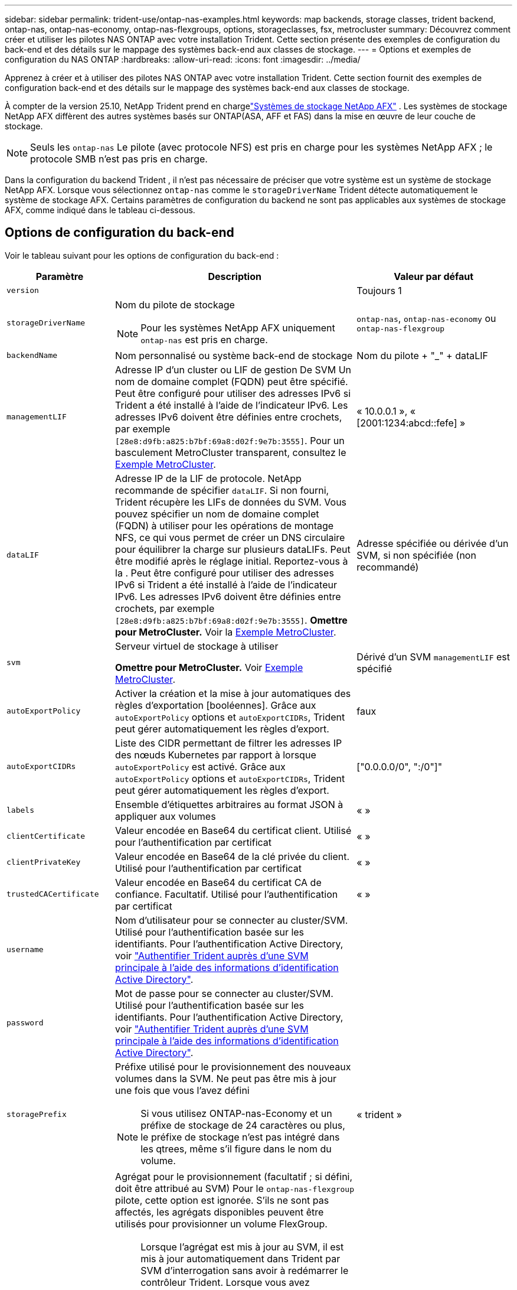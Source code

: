 ---
sidebar: sidebar 
permalink: trident-use/ontap-nas-examples.html 
keywords: map backends, storage classes, trident backend, ontap-nas, ontap-nas-economy, ontap-nas-flexgroups, options, storageclasses, fsx, metrocluster 
summary: Découvrez comment créer et utiliser les pilotes NAS ONTAP avec votre installation Trident. Cette section présente des exemples de configuration du back-end et des détails sur le mappage des systèmes back-end aux classes de stockage. 
---
= Options et exemples de configuration du NAS ONTAP
:hardbreaks:
:allow-uri-read: 
:icons: font
:imagesdir: ../media/


[role="lead"]
Apprenez à créer et à utiliser des pilotes NAS ONTAP avec votre installation Trident. Cette section fournit des exemples de configuration back-end et des détails sur le mappage des systèmes back-end aux classes de stockage.

À compter de la version 25.10, NetApp Trident prend en chargelink:https://docs.netapp.com/us-en/ontap-afx/index.html["Systèmes de stockage NetApp AFX"^] .  Les systèmes de stockage NetApp AFX diffèrent des autres systèmes basés sur ONTAP(ASA, AFF et FAS) dans la mise en œuvre de leur couche de stockage.


NOTE: Seuls les `ontap-nas` Le pilote (avec protocole NFS) est pris en charge pour les systèmes NetApp AFX ; le protocole SMB n’est pas pris en charge.

Dans la configuration du backend Trident , il n'est pas nécessaire de préciser que votre système est un système de stockage NetApp AFX.  Lorsque vous sélectionnez `ontap-nas` comme le `storageDriverName` Trident détecte automatiquement le système de stockage AFX.  Certains paramètres de configuration du backend ne sont pas applicables aux systèmes de stockage AFX, comme indiqué dans le tableau ci-dessous.



== Options de configuration du back-end

Voir le tableau suivant pour les options de configuration du back-end :

[cols="1,3,2"]
|===
| Paramètre | Description | Valeur par défaut 


| `version` |  | Toujours 1 


| `storageDriverName`  a| 
Nom du pilote de stockage


NOTE: Pour les systèmes NetApp AFX uniquement `ontap-nas` est pris en charge.
| `ontap-nas`, `ontap-nas-economy` ou `ontap-nas-flexgroup` 


| `backendName` | Nom personnalisé ou système back-end de stockage | Nom du pilote + "_" + dataLIF 


| `managementLIF` | Adresse IP d'un cluster ou LIF de gestion De SVM Un nom de domaine complet (FQDN) peut être spécifié. Peut être configuré pour utiliser des adresses IPv6 si Trident a été installé à l'aide de l'indicateur IPv6. Les adresses IPv6 doivent être définies entre crochets, par exemple `[28e8:d9fb:a825:b7bf:69a8:d02f:9e7b:3555]`. Pour un basculement MetroCluster transparent, consultez le <<mcc-best>>. | « 10.0.0.1 », « [2001:1234:abcd::fefe] » 


| `dataLIF` | Adresse IP de la LIF de protocole. NetApp recommande de spécifier `dataLIF`. Si non fourni, Trident récupère les LIFs de données du SVM. Vous pouvez spécifier un nom de domaine complet (FQDN) à utiliser pour les opérations de montage NFS, ce qui vous permet de créer un DNS circulaire pour équilibrer la charge sur plusieurs dataLIFs. Peut être modifié après le réglage initial. Reportez-vous à la . Peut être configuré pour utiliser des adresses IPv6 si Trident a été installé à l'aide de l'indicateur IPv6. Les adresses IPv6 doivent être définies entre crochets, par exemple `[28e8:d9fb:a825:b7bf:69a8:d02f:9e7b:3555]`. *Omettre pour MetroCluster.* Voir la <<mcc-best>>. | Adresse spécifiée ou dérivée d'un SVM, si non spécifiée (non recommandé) 


| `svm` | Serveur virtuel de stockage à utiliser

*Omettre pour MetroCluster.* Voir <<mcc-best>>. | Dérivé d'un SVM `managementLIF` est spécifié 


| `autoExportPolicy` | Activer la création et la mise à jour automatiques des règles d'exportation [booléennes]. Grâce aux `autoExportPolicy` options et `autoExportCIDRs`, Trident peut gérer automatiquement les règles d'export. | faux 


| `autoExportCIDRs` | Liste des CIDR permettant de filtrer les adresses IP des nœuds Kubernetes par rapport à lorsque `autoExportPolicy` est activé. Grâce aux `autoExportPolicy` options et `autoExportCIDRs`, Trident peut gérer automatiquement les règles d'export. | ["0.0.0.0/0", ":/0"]" 


| `labels` | Ensemble d'étiquettes arbitraires au format JSON à appliquer aux volumes | « » 


| `clientCertificate` | Valeur encodée en Base64 du certificat client. Utilisé pour l'authentification par certificat | « » 


| `clientPrivateKey` | Valeur encodée en Base64 de la clé privée du client. Utilisé pour l'authentification par certificat | « » 


| `trustedCACertificate` | Valeur encodée en Base64 du certificat CA de confiance. Facultatif. Utilisé pour l'authentification par certificat | « » 


| `username` | Nom d'utilisateur pour se connecter au cluster/SVM. Utilisé pour l'authentification basée sur les identifiants. Pour l'authentification Active Directory, voir link:../trident-use/ontap-san-examples.html#authenticate-trident-to-a-backend-svm-using-active-directory-credentials["Authentifier Trident auprès d'une SVM principale à l'aide des informations d'identification Active Directory"]. |  


| `password` | Mot de passe pour se connecter au cluster/SVM. Utilisé pour l'authentification basée sur les identifiants. Pour l'authentification Active Directory, voir link:../trident-use/ontap-san-examples.html#authenticate-trident-to-a-backend-svm-using-active-directory-credentials["Authentifier Trident auprès d'une SVM principale à l'aide des informations d'identification Active Directory"]. |  


| `storagePrefix`  a| 
Préfixe utilisé pour le provisionnement des nouveaux volumes dans la SVM. Ne peut pas être mis à jour une fois que vous l'avez défini


NOTE: Si vous utilisez ONTAP-nas-Economy et un préfixe de stockage de 24 caractères ou plus, le préfixe de stockage n'est pas intégré dans les qtrees, même s'il figure dans le nom du volume.
| « trident » 


| `aggregate`  a| 
Agrégat pour le provisionnement (facultatif ; si défini, doit être attribué au SVM) Pour le `ontap-nas-flexgroup` pilote, cette option est ignorée. S'ils ne sont pas affectés, les agrégats disponibles peuvent être utilisés pour provisionner un volume FlexGroup.


NOTE: Lorsque l'agrégat est mis à jour au SVM, il est mis à jour automatiquement dans Trident par SVM d'interrogation sans avoir à redémarrer le contrôleur Trident. Lorsque vous avez configuré un agrégat spécifique dans Trident pour provisionner des volumes, si l'agrégat est renommé ou déplacé hors du SVM, le back-end passe à l'état Failed dans Trident lors de l'interrogation de l'agrégat du SVM. Il faut remplacer l'agrégat par un agrégat présent sur la SVM ou le retirer complètement pour remettre le back-end en ligne.

*Ne pas spécifier pour les systèmes de stockage AFX.*
 a| 
« »



| `limitAggregateUsage` | L'approvisionnement échouera si l'utilisation dépasse ce pourcentage. *Ne s'applique pas à Amazon FSx pour ONTAP*. *Ne pas spécifier pour les systèmes de stockage AFX.* | « » (non appliqué par défaut) 


| FlexgroupAggregateList  a| 
Liste des agrégats pour le provisionnement (facultatif ; si défini, doit être affecté au SVM) Tous les agrégats affectés au SVM sont utilisés pour provisionner un volume FlexGroup. Pris en charge pour le pilote de stockage *ONTAP-nas-FlexGroup*.


NOTE: Lorsque la liste des agrégats est mise à jour au SVM, elle est mise à jour automatiquement dans Trident par SVM d'interrogation sans devoir redémarrer le contrôleur Trident. Lorsque vous avez configuré une liste d'agrégats spécifique dans Trident pour provisionner des volumes, si la liste d'agrégats est renommée ou déplacée hors du SVM, le back-end passe à l'état Failed dans Trident lors de l'interrogation de l'agrégat du SVM. Il faut remplacer la liste des agrégats par une liste présente sur la SVM ou la supprimer définitivement pour remettre le système back-end en ligne.
| « » 


| `limitVolumeSize` | L'approvisionnement échouera si la taille du volume demandée est supérieure à cette valeur. | « » (non appliqué par défaut) 


| `debugTraceFlags` | Indicateurs de débogage à utiliser lors du dépannage. Exemple, {"api":false, "method":true}

Ne pas utiliser `debugTraceFlags` à moins que vous ne soyez en mesure de dépanner et que vous ayez besoin d'un vidage détaillé des journaux. | nul 


| `nasType` | Configurer la création de volumes NFS ou SMB. Les options sont `nfs` , `smb` ou nul. La valeur nulle correspond par défaut aux volumes NFS. *Si spécifié, toujours définir sur `nfs` pour les systèmes de stockage AFX*. | `nfs` 


| `nfsMountOptions` | Liste des options de montage NFS séparée par des virgules. Les options de montage des volumes persistants Kubernetes sont normalement spécifiées dans les classes de stockage, mais si aucune option de montage n'est spécifiée dans une classe de stockage, Trident revient à utiliser les options de montage spécifiées dans le fichier de configuration du back-end de stockage. Si aucune option de montage n'est spécifiée dans la classe de stockage ou le fichier de configuration, Trident ne définit aucune option de montage sur un volume persistant associé. | « » 


| `qtreesPerFlexvol` | Nombre maximal de qtrees par FlexVol, qui doit être compris dans la plage [50, 300] | « 200 » 


| `smbShare` | Vous pouvez spécifier l'une des options suivantes : le nom d'un partage SMB créé à l'aide de la console de gestion Microsoft ou de l'interface de ligne de commande ONTAP ; un nom permettant à Trident de créer le partage SMB ; ou bien laisser le paramètre vide pour empêcher l'accès au partage commun aux volumes. Ce paramètre est facultatif pour les ONTAP sur site. Ce paramètre est requis pour Amazon FSX pour les systèmes back-end ONTAP et ne peut pas être vide. | `smb-share` 


| `useREST` | Paramètre booléen pour utiliser les API REST ONTAP .  `useREST`Lorsqu'il est réglé sur `true` Trident utilise les API REST ONTAP pour communiquer avec le système dorsal ; lorsqu'il est configuré pour `false` Trident utilise des appels ONTAPI (ZAPI) pour communiquer avec le backend. Cette fonctionnalité nécessite ONTAP 9.11.1 et versions ultérieures. De plus, le rôle de connexion ONTAP utilisé doit avoir accès à `ontapi` application. Ceci est satisfait par la définition prédéfinie `vsadmin` et `cluster-admin` rôles. À compter de la version Trident 24.06 et ONTAP 9.15.1 ou ultérieure, `useREST` est réglé sur `true` par défaut ; modifier `useREST` à `false` utiliser les appels ONTAPI (ZAPI). *Si spécifié, toujours définir sur `true` pour les systèmes de stockage AFX*. | `true` Pour ONTAP 9.15.1 ou version ultérieure, sinon `false`. 


| `limitVolumePoolSize` | Taille de FlexVol maximale requise lors de l'utilisation de qtrees dans le back-end ONTAP-nas-Economy. | « » (non appliqué par défaut) 


| `denyNewVolumePools` | Empêche les `ontap-nas-economy` systèmes back-end de créer de nouveaux volumes FlexVol pour contenir leurs qtrees. Seuls les volumes FlexVol préexistants sont utilisés pour provisionner les nouveaux volumes persistants. |  


| `adAdminUser` | Utilisateur ou groupe d'utilisateurs administrateur Active Directory avec accès complet aux partages SMB. Utilisez ce paramètre pour accorder des droits d'administrateur sur le partage SMB avec un contrôle total. |  
|===


== Options de configuration back-end pour les volumes de provisionnement

Vous pouvez contrôler le provisionnement par défaut à l'aide de ces options dans `defaults` section de la configuration. Pour un exemple, voir les exemples de configuration ci-dessous.

[cols="1,3,2"]
|===
| Paramètre | Description | Valeur par défaut 


| `spaceAllocation` | Allocation d'espace pour les qtrees | « vrai » 


| `spaceReserve` | Mode de réservation d'espace ; « aucun » (fin) ou « volume » (épais) | « aucun » 


| `snapshotPolicy` | Règle Snapshot à utiliser | « aucun » 


| `qosPolicy` | QoS policy group à affecter pour les volumes créés. Choisissez une de qosPolicy ou adaptiveQosPolicy par pool de stockage/back-end | « » 


| `adaptiveQosPolicy` | Groupe de règles de QoS adaptative à attribuer aux volumes créés. Choisissez une de qosPolicy ou adaptiveQosPolicy par pool de stockage/back-end. Non pris en charge par l'économie ontap-nas. | « » 


| `snapshotReserve` | Pourcentage de volume réservé pour les snapshots | « 0 » si `snapshotPolicy` est « aucun », sinon « » 


| `splitOnClone` | Séparer un clone de son parent lors de sa création | « faux » 


| `encryption` | Activez le chiffrement de volume NetApp (NVE) sur le nouveau volume. La valeur par défaut est `false`. Pour utiliser cette option, NVE doit être sous licence et activé sur le cluster. Si NAE est activé sur le back-end, tout volume provisionné dans Trident est activé. Pour plus d'informations, reportez-vous à la section : link:../trident-reco/security-reco.html["Fonctionnement de Trident avec NVE et NAE"]. | « faux » 


| `tieringPolicy` | Règle de hiérarchisation à utiliser « aucun » |  


| `unixPermissions` | Mode pour les nouveaux volumes | « 777 » pour les volumes NFS ; vide (non applicable) pour les volumes SMB 


| `snapshotDir` | Contrôle l'accès au `.snapshot` répertoire | « True » pour NFSv4 « false » pour NFSv3 


| `exportPolicy` | Export policy à utiliser | « par défaut » 


| `securityStyle` | Style de sécurité pour les nouveaux volumes. Prise en charge de NFS `mixed` et `unix` styles de sécurité. SMB prend en charge `mixed` et `ntfs` styles de sécurité. | NFS par défaut est `unix`. SMB par défaut est `ntfs`. 


| `nameTemplate` | Modèle pour créer des noms de volume personnalisés. | « » 
|===

NOTE: L'utilisation de groupes de règles de qualité de service avec Trident nécessite ONTAP 9.8 ou une version ultérieure. Vous devez utiliser un groupe de règles QoS non partagé et vous assurer que le groupe de règles est appliqué à chaque composant individuellement. Un groupe de règles de QoS partagées applique le débit total de toutes les charges de travail.



=== Exemples de provisionnement de volumes

Voici un exemple avec des valeurs par défaut définies :

[source, yaml]
----
---
version: 1
storageDriverName: ontap-nas
backendName: customBackendName
managementLIF: 10.0.0.1
dataLIF: 10.0.0.2
labels:
  k8scluster: dev1
  backend: dev1-nasbackend
svm: trident_svm
username: cluster-admin
password: <password>
limitAggregateUsage: 80%
limitVolumeSize: 50Gi
nfsMountOptions: nfsvers=4
debugTraceFlags:
  api: false
  method: true
defaults:
  spaceReserve: volume
  qosPolicy: premium
  exportPolicy: myk8scluster
  snapshotPolicy: default
  snapshotReserve: "10"
----
Pour `ontap-nas` et `ontap-nas-flexgroups` Trident utilise désormais un nouveau calcul pour garantir que le FlexVol est correctement dimensionné avec le pourcentage snapshotReserve et le PVC. Lorsqu'un utilisateur demande un PVC, Trident crée le FlexVol d'origine avec plus d'espace grâce à ce nouveau calcul. Ce calcul garantit que l'utilisateur reçoit l'espace inscriptible qu'il a demandé sur le PVC, et non un espace inférieur à celui demandé. Avant la version 21.07, lorsqu'un utilisateur demandait un PVC (par exemple, 5 Gio), avec un snapshotReserve à 50 %, il ne recevait que 2,5 Gio d'espace inscriptible. En effet, l'utilisateur a demandé le volume entier et `snapshotReserve` est un pourcentage de cela. Avec Trident 21.07, ce que l'utilisateur demande, c'est l'espace inscriptible, et Trident définit cet espace. `snapshotReserve` nombre en pourcentage du volume total. Cela ne s'applique pas à `ontap-nas-economy` . Consultez l’exemple suivant pour voir comment cela fonctionne :

Le calcul est le suivant :

[listing]
----
Total volume size = <PVC requested size> / (1 - (<snapshotReserve percentage> / 100))
----
Pour snapshotReserve = 50 % et une demande PVC = 5 Gio, la taille totale du volume est de 5/0,5 = 10 Gio et la taille disponible est de 5 Gio, ce qui correspond à ce que l'utilisateur a demandé dans la demande PVC .  `volume show` la commande devrait afficher des résultats similaires à cet exemple :

image::../media/volume-show-nas.png[Affiche la sortie de la commande volume show.]

Les backends existants des installations précédentes provisionneront les volumes comme expliqué ci-dessus lors de la mise à niveau de Trident. Pour les volumes créés avant la mise à niveau, vous devez les redimensionner afin que la modification soit prise en compte. Par exemple, un PVC de 2 Gio avec  `snapshotReserve=50` Auparavant, le volume fournissait 1 Gio d'espace inscriptible. Par exemple, le redimensionnement à 3 Gio permet à l'application de disposer de 3 Gio d'espace inscriptible sur un volume de 6 Gio.



== Exemples de configuration minimaux

Les exemples suivants montrent des configurations de base qui laissent la plupart des paramètres par défaut. C'est la façon la plus simple de définir un back-end.


NOTE: Si vous utilisez Amazon FSX sur NetApp ONTAP avec Trident, nous vous recommandons de spécifier des noms DNS pour les LIF au lieu d'adresses IP.

.Exemple d'économie NAS ONTAP
[%collapsible]
====
[source, yaml]
----
---
version: 1
storageDriverName: ontap-nas-economy
managementLIF: 10.0.0.1
dataLIF: 10.0.0.2
svm: svm_nfs
username: vsadmin
password: password
----
====
.Exemple de FlexGroup NAS ONTAP
[%collapsible]
====
[source, yaml]
----
---
version: 1
storageDriverName: ontap-nas-flexgroup
managementLIF: 10.0.0.1
dataLIF: 10.0.0.2
svm: svm_nfs
username: vsadmin
password: password
----
====
.Exemple MetroCluster
[#mcc-best%collapsible]
====
Vous pouvez configurer le back-end pour éviter d'avoir à mettre à jour manuellement la définition du back-end après le basculement et le rétablissement pendant link:../trident-reco/backup.html#svm-replication-and-recovery["Réplication et restauration des SVM"].

Pour un basculement et un rétablissement fluides, préciser le SVM en utilisant `managementLIF` et omettre le `dataLIF` et `svm` paramètres. Par exemple :

[source, yaml]
----
---
version: 1
storageDriverName: ontap-nas
managementLIF: 192.168.1.66
username: vsadmin
password: password
----
====
.Exemple de volumes SMB
[%collapsible]
====
[source, yaml]
----
---
version: 1
backendName: ExampleBackend
storageDriverName: ontap-nas
managementLIF: 10.0.0.1
nasType: smb
securityStyle: ntfs
unixPermissions: ""
dataLIF: 10.0.0.2
svm: svm_nfs
username: vsadmin
password: password
----
====
.Exemple d'authentification basée sur un certificat
[%collapsible]
====
Il s'agit d'un exemple de configuration back-end minimal. `clientCertificate`, `clientPrivateKey`, et `trustedCACertificate` (Facultatif, si vous utilisez une autorité de certification approuvée) est renseigné `backend.json` Et prendre les valeurs codées en base64 du certificat client, de la clé privée et du certificat CA de confiance, respectivement.

[source, yaml]
----
---
version: 1
backendName: DefaultNASBackend
storageDriverName: ontap-nas
managementLIF: 10.0.0.1
dataLIF: 10.0.0.15
svm: nfs_svm
clientCertificate: ZXR0ZXJwYXB...ICMgJ3BhcGVyc2
clientPrivateKey: vciwKIyAgZG...0cnksIGRlc2NyaX
trustedCACertificate: zcyBbaG...b3Igb3duIGNsYXNz
storagePrefix: myPrefix_
----
====
.Exemple de règle d'export automatique
[%collapsible]
====
Cet exemple montre comment vous pouvez demander à Trident d'utiliser des règles d'export dynamiques pour créer et gérer automatiquement les règles d'export. Cela fonctionne de la même manière pour les `ontap-nas-economy` pilotes et `ontap-nas-flexgroup`.

[source, yaml]
----
---
version: 1
storageDriverName: ontap-nas
managementLIF: 10.0.0.1
dataLIF: 10.0.0.2
svm: svm_nfs
labels:
  k8scluster: test-cluster-east-1a
  backend: test1-nasbackend
autoExportPolicy: true
autoExportCIDRs:
- 10.0.0.0/24
username: admin
password: password
nfsMountOptions: nfsvers=4
----
====
.Exemple d'adresses IPv6
[%collapsible]
====
Cet exemple montre `managementLIF` Utilisation d'une adresse IPv6.

[source, yaml]
----
---
version: 1
storageDriverName: ontap-nas
backendName: nas_ipv6_backend
managementLIF: "[5c5d:5edf:8f:7657:bef8:109b:1b41:d491]"
labels:
  k8scluster: test-cluster-east-1a
  backend: test1-ontap-ipv6
svm: nas_ipv6_svm
username: vsadmin
password: password
----
====
.Exemple d'Amazon FSX pour ONTAP avec des volumes SMB
[%collapsible]
====
Le `smbShare` Paramètre obligatoire pour FSX for ONTAP utilisant des volumes SMB.

[source, yaml]
----
---
version: 1
backendName: SMBBackend
storageDriverName: ontap-nas
managementLIF: example.mgmt.fqdn.aws.com
nasType: smb
dataLIF: 10.0.0.15
svm: nfs_svm
smbShare: smb-share
clientCertificate: ZXR0ZXJwYXB...ICMgJ3BhcGVyc2
clientPrivateKey: vciwKIyAgZG...0cnksIGRlc2NyaX
trustedCACertificate: zcyBbaG...b3Igb3duIGNsYXNz
storagePrefix: myPrefix_
----
====
.Exemple de configuration back-end avec nomTemplate
[%collapsible]
====
[source, yaml]
----
---
version: 1
storageDriverName: ontap-nas
backendName: ontap-nas-backend
managementLIF: <ip address>
svm: svm0
username: <admin>
password: <password>
defaults:
  nameTemplate: "{{.volume.Name}}_{{.labels.cluster}}_{{.volume.Namespace}}_{{.vo\
    lume.RequestName}}"
labels:
  cluster: ClusterA
  PVC: "{{.volume.Namespace}}_{{.volume.RequestName}}"
----
====


== Exemples de systèmes back-end avec pools virtuels

Dans les exemples de fichiers de définition back-end présentés ci-dessous, des valeurs par défaut spécifiques sont définies pour tous les pools de stockage, tels que `spaceReserve` aucune, `spaceAllocation` lors de la fausse idée, et `encryption` faux. Les pools virtuels sont définis dans la section stockage.

Trident définit les étiquettes de provisionnement dans le champ « Commentaires ». Les commentaires sont définis sur FlexVol pour `ontap-nas` ou FlexGroup pour `ontap-nas-flexgroup`. Trident copie toutes les étiquettes présentes sur un pool virtuel vers le volume de stockage lors du provisionnement. Pour plus de commodité, les administrateurs du stockage peuvent définir des étiquettes par pool virtuel et les volumes de groupe par étiquette.

Dans ces exemples, certains pools de stockage sont définis comme étant leurs propres `spaceReserve`, `spaceAllocation`, et `encryption` et certains pools remplacent les valeurs par défaut.

.Exemple de NAS ONTAP
[%collapsible%open]
====
[source, yaml]
----
---
version: 1
storageDriverName: ontap-nas
managementLIF: 10.0.0.1
svm: svm_nfs
username: admin
password: <password>
nfsMountOptions: nfsvers=4
defaults:
  spaceReserve: none
  encryption: "false"
  qosPolicy: standard
labels:
  store: nas_store
  k8scluster: prod-cluster-1
region: us_east_1
storage:
  - labels:
      app: msoffice
      cost: "100"
    zone: us_east_1a
    defaults:
      spaceReserve: volume
      encryption: "true"
      unixPermissions: "0755"
      adaptiveQosPolicy: adaptive-premium
  - labels:
      app: slack
      cost: "75"
    zone: us_east_1b
    defaults:
      spaceReserve: none
      encryption: "true"
      unixPermissions: "0755"
  - labels:
      department: legal
      creditpoints: "5000"
    zone: us_east_1b
    defaults:
      spaceReserve: none
      encryption: "true"
      unixPermissions: "0755"
  - labels:
      app: wordpress
      cost: "50"
    zone: us_east_1c
    defaults:
      spaceReserve: none
      encryption: "true"
      unixPermissions: "0775"
  - labels:
      app: mysqldb
      cost: "25"
    zone: us_east_1d
    defaults:
      spaceReserve: volume
      encryption: "false"
      unixPermissions: "0775"

----
====
.Exemple de FlexGroup NAS ONTAP
[%collapsible%open]
====
[source, yaml]
----
---
version: 1
storageDriverName: ontap-nas-flexgroup
managementLIF: 10.0.0.1
svm: svm_nfs
username: vsadmin
password: <password>
defaults:
  spaceReserve: none
  encryption: "false"
labels:
  store: flexgroup_store
  k8scluster: prod-cluster-1
region: us_east_1
storage:
  - labels:
      protection: gold
      creditpoints: "50000"
    zone: us_east_1a
    defaults:
      spaceReserve: volume
      encryption: "true"
      unixPermissions: "0755"
  - labels:
      protection: gold
      creditpoints: "30000"
    zone: us_east_1b
    defaults:
      spaceReserve: none
      encryption: "true"
      unixPermissions: "0755"
  - labels:
      protection: silver
      creditpoints: "20000"
    zone: us_east_1c
    defaults:
      spaceReserve: none
      encryption: "true"
      unixPermissions: "0775"
  - labels:
      protection: bronze
      creditpoints: "10000"
    zone: us_east_1d
    defaults:
      spaceReserve: volume
      encryption: "false"
      unixPermissions: "0775"

----
====
.Exemple d'économie NAS ONTAP
[%collapsible%open]
====
[source, yaml]
----
---
version: 1
storageDriverName: ontap-nas-economy
managementLIF: 10.0.0.1
svm: svm_nfs
username: vsadmin
password: <password>
defaults:
  spaceReserve: none
  encryption: "false"
labels:
  store: nas_economy_store
region: us_east_1
storage:
  - labels:
      department: finance
      creditpoints: "6000"
    zone: us_east_1a
    defaults:
      spaceReserve: volume
      encryption: "true"
      unixPermissions: "0755"
  - labels:
      protection: bronze
      creditpoints: "5000"
    zone: us_east_1b
    defaults:
      spaceReserve: none
      encryption: "true"
      unixPermissions: "0755"
  - labels:
      department: engineering
      creditpoints: "3000"
    zone: us_east_1c
    defaults:
      spaceReserve: none
      encryption: "true"
      unixPermissions: "0775"
  - labels:
      department: humanresource
      creditpoints: "2000"
    zone: us_east_1d
    defaults:
      spaceReserve: volume
      encryption: "false"
      unixPermissions: "0775"

----
====


== Mappage des systèmes back-end aux classes de stockage

Les définitions de classe de stockage suivantes se rapportent à <<Exemples de systèmes back-end avec pools virtuels>>. À l'aide du `parameters.selector` Chaque classe de stockage indique quels pools virtuels peuvent être utilisés pour héberger un volume. Les aspects définis dans le pool virtuel sélectionné seront définis pour le volume.

* Le `protection-gold` StorageClass sera mappé au premier et au deuxième pool virtuel de la `ontap-nas-flexgroup` back-end. Il s'agit des seuls pools offrant une protection de niveau Gold.
+
[source, yaml]
----
apiVersion: storage.k8s.io/v1
kind: StorageClass
metadata:
  name: protection-gold
provisioner: csi.trident.netapp.io
parameters:
  selector: "protection=gold"
  fsType: "ext4"
----
* Le `protection-not-gold` StorageClass sera mappé au troisième et au quatrième pool virtuel du `ontap-nas-flexgroup` back-end. Ce sont les seuls pools offrant un niveau de protection autre que l'or.
+
[source, yaml]
----
apiVersion: storage.k8s.io/v1
kind: StorageClass
metadata:
  name: protection-not-gold
provisioner: csi.trident.netapp.io
parameters:
  selector: "protection!=gold"
  fsType: "ext4"
----
* Le `app-mysqldb` StorageClass sera mappé sur le quatrième pool virtuel du `ontap-nas` back-end. Il s'agit du seul pool offrant la configuration du pool de stockage pour l'application de type mysqldb.
+
[source, yaml]
----
apiVersion: storage.k8s.io/v1
kind: StorageClass
metadata:
  name: app-mysqldb
provisioner: csi.trident.netapp.io
parameters:
  selector: "app=mysqldb"
  fsType: "ext4"
----
* TThe `protection-silver-creditpoints-20k` StorageClass sera mappé sur le troisième pool virtuel du `ontap-nas-flexgroup` back-end. Il s'agit de la seule piscine offrant une protection de niveau argent et 20000 points de crédit.
+
[source, yaml]
----
apiVersion: storage.k8s.io/v1
kind: StorageClass
metadata:
  name: protection-silver-creditpoints-20k
provisioner: csi.trident.netapp.io
parameters:
  selector: "protection=silver; creditpoints=20000"
  fsType: "ext4"
----
* Le `creditpoints-5k` StorageClass sera mappé sur le troisième pool virtuel du `ontap-nas` back-end et le second pool virtuel dans `ontap-nas-economy` back-end. Il s'agit des seules offres de pool avec 5000 points de crédit.
+
[source, yaml]
----
apiVersion: storage.k8s.io/v1
kind: StorageClass
metadata:
  name: creditpoints-5k
provisioner: csi.trident.netapp.io
parameters:
  selector: "creditpoints=5000"
  fsType: "ext4"
----


Trident décide du pool virtuel sélectionné et s'assure que les besoins en stockage sont satisfaits.



== Mise à jour `dataLIF` après la configuration initiale

Vous pouvez modifier la dataLIF après la configuration initiale en exécutant la commande suivante pour fournir le nouveau fichier JSON back-end avec une dataLIF mise à jour.

[listing]
----
tridentctl update backend <backend-name> -f <path-to-backend-json-file-with-updated-dataLIF>
----

NOTE: Si des ESV sont associées à un ou plusieurs pods, vous devez arrêter tous les pods correspondants, puis les remonter pour que la nouvelle dataLIF prenne effet.



== Exemples de PME sécurisées



=== Configuration du backend avec le pilote ontap-nas

[source, yaml]
----
apiVersion: trident.netapp.io/v1
kind: TridentBackendConfig
metadata:
  name: backend-tbc-ontap-nas
  namespace: trident
spec:
  version: 1
  storageDriverName: ontap-nas
  managementLIF: 10.0.0.1
  svm: svm2
  nasType: smb
  defaults:
    adAdminUser: tridentADtest
  credentials:
    name: backend-tbc-ontap-invest-secret
----


=== Configuration du backend avec le pilote ontap-nas-economy

[source, yaml]
----
apiVersion: trident.netapp.io/v1
kind: TridentBackendConfig
metadata:
  name: backend-tbc-ontap-nas
  namespace: trident
spec:
  version: 1
  storageDriverName: ontap-nas-economy
  managementLIF: 10.0.0.1
  svm: svm2
  nasType: smb
  defaults:
    adAdminUser: tridentADtest
  credentials:
    name: backend-tbc-ontap-invest-secret
----


=== Configuration du backend avec pool de stockage

[source, yaml]
----
apiVersion: trident.netapp.io/v1
kind: TridentBackendConfig
metadata:
  name: backend-tbc-ontap-nas
  namespace: trident
spec:
  version: 1
  storageDriverName: ontap-nas
  managementLIF: 10.0.0.1
  svm: svm0
  useREST: false
  storage:
  - labels:
      app: msoffice
    defaults:
      adAdminUser: tridentADuser
  nasType: smb
  credentials:
    name: backend-tbc-ontap-invest-secret

----


=== Exemple de classe de stockage avec le pilote ontap-nas

[source, yaml]
----
apiVersion: storage.k8s.io/v1
kind: StorageClass
metadata:
  name: ontap-smb-sc
  annotations:
    trident.netapp.io/smbShareAdUserPermission: change
    trident.netapp.io/smbShareAdUser: tridentADtest
parameters:
  backendType: ontap-nas
  csi.storage.k8s.io/node-stage-secret-name: smbcreds
  csi.storage.k8s.io/node-stage-secret-namespace: trident
  trident.netapp.io/nasType: smb
provisioner: csi.trident.netapp.io
reclaimPolicy: Delete
volumeBindingMode: Immediate
----

NOTE: Assurez-vous d'ajouter  `annotations` pour activer le protocole SMB sécurisé. Le protocole SMB sécurisé ne fonctionne pas sans les annotations, quelles que soient les configurations définies dans le backend ou le PVC.



=== Exemple de classe de stockage avec le pilote ontap-nas-economy

[source, yaml]
----
apiVersion: storage.k8s.io/v1
kind: StorageClass
metadata:
  name: ontap-smb-sc
  annotations:
    trident.netapp.io/smbShareAdUserPermission: change
    trident.netapp.io/smbShareAdUser: tridentADuser3
parameters:
  backendType: ontap-nas-economy
  csi.storage.k8s.io/node-stage-secret-name: smbcreds
  csi.storage.k8s.io/node-stage-secret-namespace: trident
  trident.netapp.io/nasType: smb
provisioner: csi.trident.netapp.io
reclaimPolicy: Delete
volumeBindingMode: Immediate
----


=== Exemple de PVC avec un seul utilisateur AD

[source, yaml]
----
apiVersion: v1
kind: PersistentVolumeClaim
metadata:
  name: my-pvc4
  namespace: trident
  annotations:
    trident.netapp.io/smbShareAccessControl: |
      change:
        - tridentADtest
      read:
        - tridentADuser
spec:
  accessModes:
    - ReadWriteOnce
  resources:
    requests:
      storage: 1Gi
  storageClassName: ontap-smb-sc
----


=== Exemple de PVC avec plusieurs utilisateurs AD

[source, yaml]
----
apiVersion: v1
kind: PersistentVolumeClaim
metadata:
  name: my-test-pvc
  annotations:
    trident.netapp.io/smbShareAccessControl: |
      full_control:
        - tridentTestuser
        - tridentuser
        - tridentTestuser1
        - tridentuser1
      change:
        - tridentADuser
        - tridentADuser1
        - tridentADuser4
        - tridentTestuser2
      read:
        - tridentTestuser2
        - tridentTestuser3
        - tridentADuser2
        - tridentADuser3
spec:
  accessModes:
    - ReadWriteOnce
  resources:
    requests:
      storage: 1Gi
----